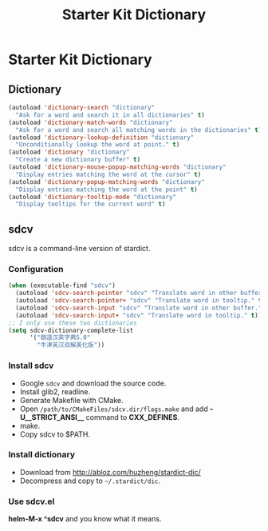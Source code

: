 #+TITLE: Starter Kit Dictionary
#+OPTIONS: toc:nil num:nil ^:nil

* Starter Kit Dictionary
** Dictionary

#+BEGIN_SRC emacs-lisp
(autoload 'dictionary-search "dictionary"
  "Ask for a word and search it in all dictionaries" t)
(autoload 'dictionary-match-words "dictionary"
  "Ask for a word and search all matching words in the dictionaries" t)
(autoload 'dictionary-lookup-definition "dictionary"
  "Unconditionally lookup the word at point." t)
(autoload 'dictionary "dictionary"
  "Create a new dictionary buffer" t)
(autoload 'dictionary-mouse-popup-matching-words "dictionary"
  "Display entries matching the word at the cursor" t)
(autoload 'dictionary-popup-matching-words "dictionary"
  "Display entries matching the word at the point" t)
(autoload 'dictionary-tooltip-mode "dictionary"
  "Display tooltips for the current word" t)
#+END_SRC

** sdcv
sdcv is a command-line version of stardict.
*** Configuration

#+begin_src emacs-lisp
(when (executable-find "sdcv")
  (autoload 'sdcv-search-pointer "sdcv" "Translate word in other buffer." t)
  (autoload 'sdcv-search-pointer+ "sdcv" "Translate word in tooltip." t)
  (autoload 'sdcv-search-input "sdcv" "Translate word in other buffer." t)
  (autoload 'sdcv-search-input+ "sdcv" "Translate word in tooltip." t))
;; I only use these two dictionaries
(setq sdcv-dictionary-complete-list
      '("朗道汉英字典5.0"
        "牛津英汉双解美化版"))
#+end_src

*** Install sdcv
+ Google =sdcv= and download the source code.
+ Install glib2, readline.
+ Generate Makefile with CMake.
+ Open =/path/to/CMakeFiles/sdcv.dir/flags.make= and add *-U__STRICT_ANSI__*
  command to *CXX_DEFINES*.
+ make.
+ Copy sdcv to $PATH.

*** Install dictionary
+ Download from http://abloz.com/huzheng/stardict-dic/
+ Decompress and copy to =~/.stardict/dic=.

*** Use sdcv.el
*helm-M-x ^sdcv* and you know what it means.
